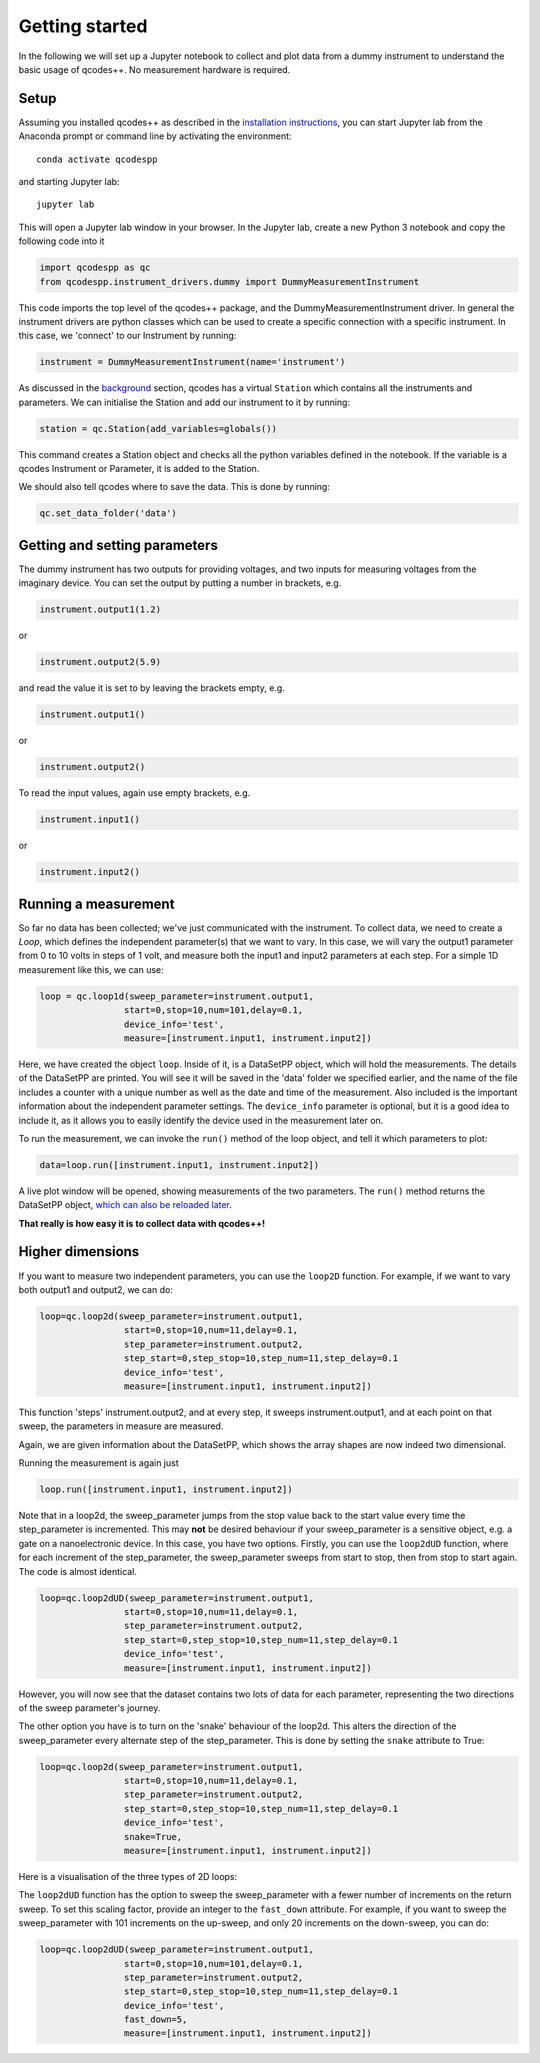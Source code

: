 Getting started
===============

In the following we will set up a Jupyter notebook to collect and plot data from a dummy instrument to understand the basic usage of qcodes++. No measurement hardware is required.

Setup
-----
Assuming you installed qcodes++ as described in the `installation instructions <installation.html>`_, you can start Jupyter lab from the Anaconda prompt or command line by activating the environment::

    conda activate qcodespp

and starting Jupyter lab::

    jupyter lab

This will open a Jupyter lab window in your browser. In the Jupyter lab, create a new Python 3 notebook and copy the following code into it

.. code-block:: python

    import qcodespp as qc   
    from qcodespp.instrument_drivers.dummy import DummyMeasurementInstrument

This code imports the top level of the qcodes++ package, and the DummyMeasurementInstrument driver. In general the instrument drivers are python classes which can be used to create a specific connection with a specific instrument. In this case, we 'connect' to our Instrument by running:

.. code-block:: python

    instrument = DummyMeasurementInstrument(name='instrument')

As discussed in the `background <background.html>`_ section, qcodes has a virtual ``Station`` which contains all the instruments and parameters. We can initialise the Station and add our instrument to it by running:

.. code-block:: python

    station = qc.Station(add_variables=globals())

This command creates a Station object and checks all the python variables defined in the notebook. If the variable is a qcodes Instrument or Parameter, it is added to the Station.

We should also tell qcodes where to save the data. This is done by running:

.. code-block:: python

    qc.set_data_folder('data')

Getting and setting parameters
------------------------------

The dummy instrument has two outputs for providing voltages, and two inputs for measuring voltages from the imaginary device. You can set the output by putting a number in brackets, e.g.

.. code-block:: python

    instrument.output1(1.2)

or

.. code-block:: python

    instrument.output2(5.9)

and read the value it is set to by leaving the brackets empty, e.g.

.. code-block:: python

    instrument.output1()

or

.. code-block:: python

    instrument.output2()

To read the input values, again use empty brackets, e.g.

.. code-block:: python

    instrument.input1()

or 

.. code-block:: python

    instrument.input2()


Running a measurement
----------------------
So far no data has been collected; we've just communicated with the instrument. To collect data, we need to create a `Loop`, which defines the independent parameter(s) that we want to vary. In this case, we will vary the output1 parameter from 0 to 10 volts in steps of 1 volt, and measure both the input1 and input2 parameters at each step. For a simple 1D measurement like this, we can use:

.. code-block:: python

    loop = qc.loop1d(sweep_parameter=instrument.output1,
                    start=0,stop=10,num=101,delay=0.1,
                    device_info='test',
                    measure=[instrument.input1, instrument.input2])

Here, we have created the object ``loop``. Inside of it, is a DataSetPP object, which will hold the measurements. The details of the DataSetPP are printed. You will see it will be saved in the 'data' folder we specified earlier, and the name of the file includes a counter with a unique number as well as the date and time of the measurement. Also included is the important information about the independent parameter settings. The ``device_info`` parameter is optional, but it is a good idea to include it, as it allows you to easily identify the device used in the measurement later on.

To run the measurement, we can invoke the ``run()`` method of the loop object, and tell it which parameters to plot:

.. code-block:: python

    data=loop.run([instrument.input1, instrument.input2])

A live plot window will be opened, showing measurements of the two parameters. The ``run()`` method returns the DataSetPP object, `which can also be reloaded later <data_analysis.html>`__.

**That really is how easy it is to collect data with qcodes++!**

Higher dimensions
-----------------
If you want to measure two independent parameters, you can use the ``loop2D`` function. For example, if we want to vary both output1 and output2, we can do:

.. code-block:: python

    loop=qc.loop2d(sweep_parameter=instrument.output1,
                    start=0,stop=10,num=11,delay=0.1,
                    step_parameter=instrument.output2,
                    step_start=0,step_stop=10,step_num=11,step_delay=0.1
                    device_info='test',
                    measure=[instrument.input1, instrument.input2])

This function 'steps' instrument.output2, and at every step, it sweeps instrument.output1, and at each point on that sweep, the parameters in measure are measured.

Again, we are given information about the DataSetPP, which shows the array shapes are now indeed two dimensional.

Running the measurement is again just

.. code-block:: python

    loop.run([instrument.input1, instrument.input2])


Note that in a loop2d, the sweep_parameter jumps from the stop value back to the start value every time the step_parameter is incremented. This may **not** be desired behaviour if your sweep_parameter is a sensitive object, e.g. a gate on a nanoelectronic device. In this case, you have two options. Firstly, you can use the ``loop2dUD`` function, where for each increment of the step_parameter, the sweep_parameter sweeps from start to stop, then from stop to start again. The code is almost identical.

.. code-block:: python

    loop=qc.loop2dUD(sweep_parameter=instrument.output1,
                    start=0,stop=10,num=11,delay=0.1,
                    step_parameter=instrument.output2,
                    step_start=0,step_stop=10,step_num=11,step_delay=0.1
                    device_info='test',
                    measure=[instrument.input1, instrument.input2])

However, you will now see that the dataset contains two lots of data for each parameter, representing the two directions of the sweep parameter's journey.

The other option you have is to turn on the 'snake' behaviour of the loop2d. This alters the direction of the sweep_parameter every alternate step of the step_parameter. This is done by setting the ``snake`` attribute to True:

.. code-block:: python

    loop=qc.loop2d(sweep_parameter=instrument.output1,
                    start=0,stop=10,num=11,delay=0.1,
                    step_parameter=instrument.output2,
                    step_start=0,step_stop=10,step_num=11,step_delay=0.1
                    device_info='test',
                    snake=True,
                    measure=[instrument.input1, instrument.input2])

Here is a visualisation of the three types of 2D loops:

.. image:: loop2d.png
    :alt: Types of 2D loops
    :align: center

The ``loop2dUD`` function has the option to sweep the sweep_parameter with a fewer number of increments on the return sweep. To set this scaling factor, provide an integer to the ``fast_down`` attribute. For example, if you want to sweep the sweep_parameter with 101 increments on the up-sweep, and only 20 increments on the down-sweep, you can do:

.. code-block:: python

    loop=qc.loop2dUD(sweep_parameter=instrument.output1,
                    start=0,stop=10,num=101,delay=0.1,
                    step_parameter=instrument.output2,
                    step_start=0,step_stop=10,step_num=11,step_delay=0.1
                    device_info='test',
                    fast_down=5,
                    measure=[instrument.input1, instrument.input2])